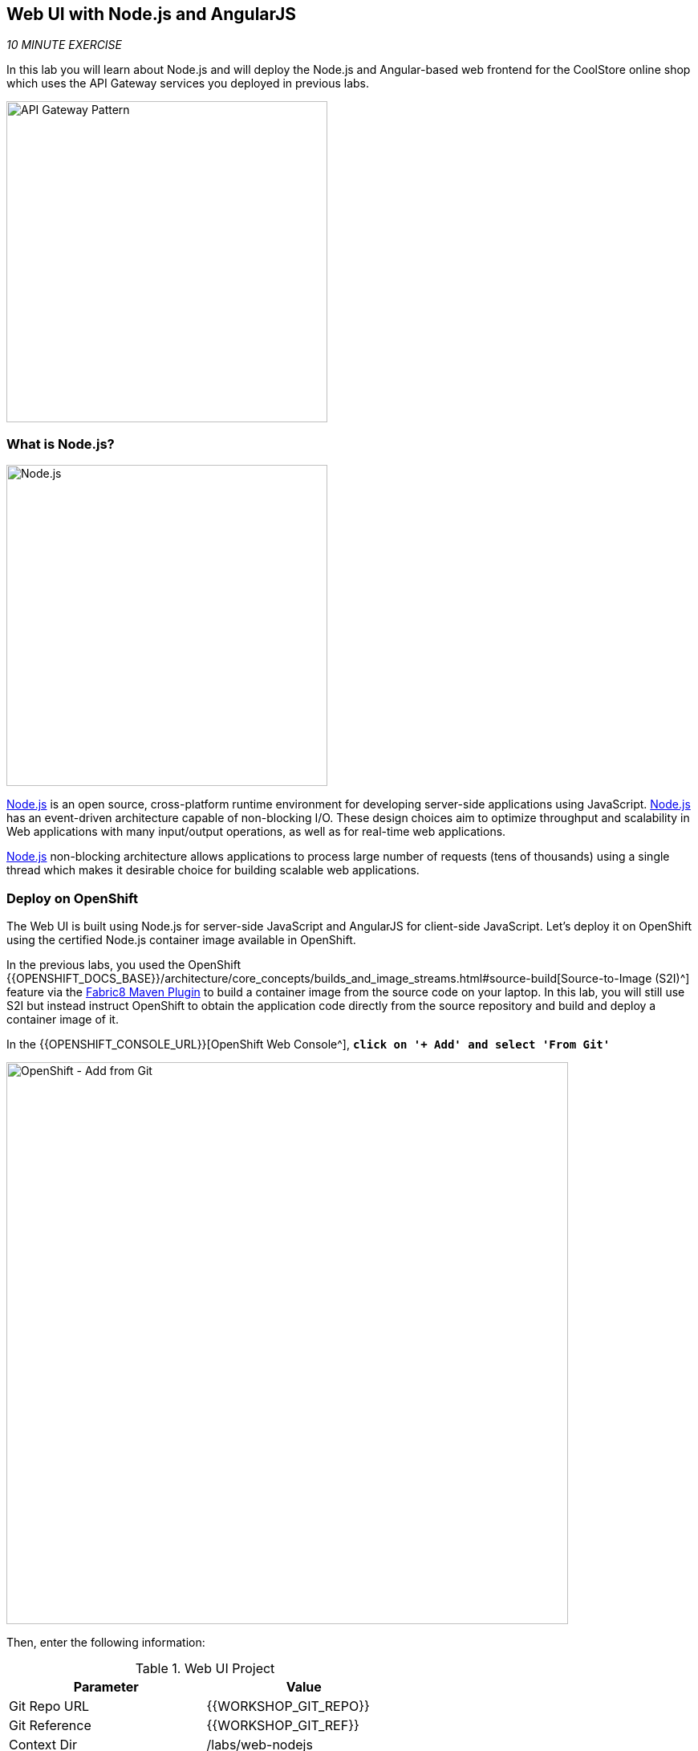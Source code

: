 == Web UI with Node.js and AngularJS 

_10 MINUTE EXERCISE_

In this lab you will learn about Node.js and will deploy the Node.js and Angular-based 
web frontend for the CoolStore online shop which uses the API Gateway services you deployed 
in previous labs. 

image:{% image_path coolstore-arch-webui-nodejs.png %}[API Gateway Pattern,400]

=== What is Node.js?

[sidebar]
--
image:{% image_path nodejs-logo.png %}[Node.js, 400]

https://nodejs.org/[Node.js^] is an open source, cross-platform runtime environment for developing server-side 
applications using JavaScript. https://nodejs.org/[Node.js^] has an event-driven architecture capable of 
non-blocking I/O. These design choices aim to optimize throughput and scalability in 
Web applications with many input/output operations, as well as for real-time web applications.

https://nodejs.org/[Node.js^] non-blocking architecture allows applications to process large number of 
requests (tens of thousands) using a single thread which makes it desirable choice for building 
scalable web applications.
--

=== Deploy on OpenShift

The Web UI is built using Node.js for server-side JavaScript and AngularJS for client-side 
JavaScript. Let's deploy it on OpenShift using the certified Node.js container image available 
in OpenShift. 

In the previous labs, you used the OpenShift 
{{OPENSHIFT_DOCS_BASE}}/architecture/core_concepts/builds_and_image_streams.html#source-build[Source-to-Image (S2I)^] 
feature via the https://maven.fabric8.io[Fabric8 Maven Plugin^] to build a container image from the 
source code on your laptop. In this lab, you will still use S2I but instead instruct OpenShift 
to obtain the application code directly from the source repository and build and deploy a 
container image of it.

In the {{OPENSHIFT_CONSOLE_URL}}[OpenShift Web Console^], `*click on '+ Add' and select 'From Git'*`

image:{% image_path openshift-add-from-git.png %}[OpenShift - Add from Git, 700]

Then, enter the following information:

.Web UI Project
[%header,cols=2*]
|===
|Parameter 
|Value

|Git Repo URL
|{{WORKSHOP_GIT_REPO}}

|Git Reference
|{{WORKSHOP_GIT_REF}}

|Context Dir
|/labs/web-nodejs

|Builder Image
|Node.js

|Builder Image Version
|8-RHOAR

|Application Name
|web

|Name
|web

|Create a route to the application
|Checked
|===

`*Click on 'Create' button*`

image:{% image_path openshift-web-topology.png %}[OpenShift - Web Topology, 700]

The source code for the Node.js Web front-end is available in this Git repository: 

<{{WEB_NODEJS_GIT_REPO}}>

Use the OpenShift CLI command to create a new build and deployment for the Web component:

  * Name: **web**
  * Version: **Nodejs 8**
  * Git Repository URL: **{{LABS_GIT_REPO}}**
  * Context Dir: **web-nodejs**
  * Labels: **app=web,version=1.0**

TIP: Feeling adventurous? Build and deploy the Web front-end via the OpenShift Web Console 
instead. To give you a hint, start by clicking on **Add to project** within the 
**{{PROJECT}}** project and pick **JavaScript** and then **Node.js** in the service 
catalog. Don't forget to click on **advanced options** and set **Context Dir** to **web-nodejs** 
which is the sub-folder of the Git repository where the source code for Web resides.

----
$ oc new-app nodejs:8~{{LABS_GIT_REPO}} \
        --context-dir=web-nodejs \
        --name=web \
        --labels=app=web,version=1.0
----

The ***--context-dir*** option specifies the sub-directly of the Git repository which contains 
the source code for the application to be built and deployed. The ***--labels*** allows 
assigning arbitrary key-value labels to the application objects in order to make it easier to 
find them later on when you have many applications in the same project.

A build gets created and starts building the Node.js Web UI container image. You can see the build 
logs using OpenShift Web Console or OpenShift CLI:

----
$ oc logs -f bc/web
----

The ***-f*** option is to follow the logs as the build progresses. After the building the Node.js Web UI 
completes, it gets pushed into the internal image registry in OpenShift and then deployed within 
your project.

In order to access the Web UI from outside (e.g. from a browser), it needs to get added to the load 
balancer. Run the following command to add the Web UI service to the built-in HAProxy load balancer 
in OpenShift.

----
$ oc expose svc/web
$ oc get route web
----

`*Click on the OpenShift Route of _'Web Service'_*` from the {{OPENSHIFT_CONSOLE_URL}}[OpenShift Web Console^].
You should be able to see the CoolStore with all products and their inventory status.

image:{% image_path coolstore-web.png %}[CoolStore Shop,840]

Well done! You are ready to move on to the next lab.
